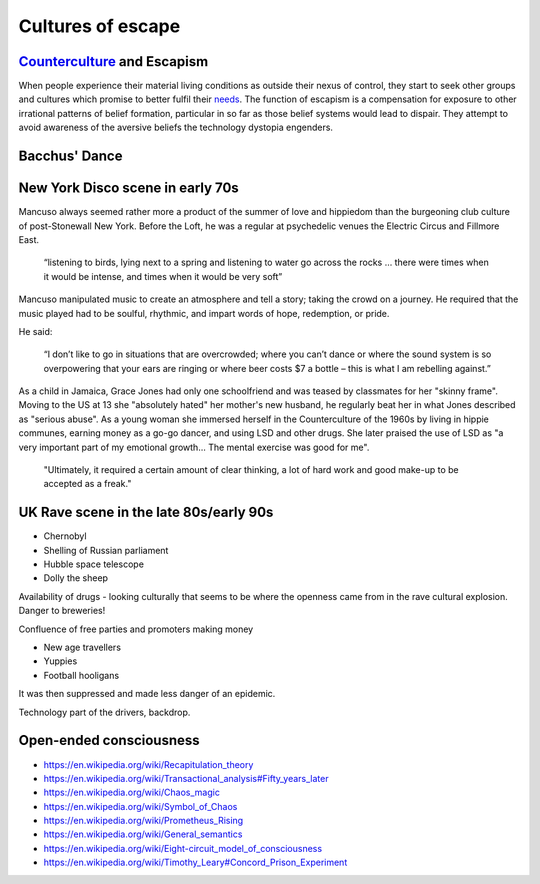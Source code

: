 ******************
Cultures of escape
******************

`Counterculture`_ and Escapism
------------------------------

When people experience their material living conditions as outside their nexus of control, they start to seek other groups and cultures which promise to better fulfil their `needs`_. The function of escapism is a compensation for exposure to other irrational patterns of belief formation, particular in so far as those belief systems would lead to dispair. They attempt to avoid awareness of the aversive beliefs the technology dystopia engenders. 


Bacchus' Dance
--------------

.. image:: /_static/bacchic.jpg

New York Disco scene in early 70s
---------------------------------

Mancuso always seemed rather more a product of the summer of love and hippiedom than the burgeoning club culture 
of post-Stonewall New York. Before the Loft, he was a regular at psychedelic venues the Electric Circus and Fillmore East.

    “listening to birds, lying next to a spring and listening to water go across the rocks … there were times when 
    it would be intense, and times when it would be very soft”

Mancuso manipulated music to create an atmosphere and tell a story; taking the crowd on a journey. He required 
that the music played had to be soulful, rhythmic, and impart words of hope, redemption, or pride.

..  youtube:: -FKHG15J0xI

He said:

    “I don’t like to go in situations that are overcrowded; where you can’t dance or where the sound system is so 
    overpowering that your ears are ringing or where beer costs $7 a bottle – this is what I am rebelling against.”

As a child in Jamaica, Grace Jones had only one schoolfriend and was teased by classmates for her "skinny frame". Moving to the
US at 13 she "absolutely hated" her mother's new husband, he regularly beat her in what Jones described as "serious abuse". As
a young woman she immersed herself in the Counterculture of the 1960s by living in hippie communes, earning money as a go-go dancer, 
and using LSD and other drugs. She later praised the use of LSD as "a very important part of my emotional growth... The mental 
exercise was good for me".

     "Ultimately, it required a certain amount of clear thinking, a lot of hard work and good make-up to be accepted as a freak."

..  youtube:: OXn4mUQIJzk?t=42

UK Rave scene in the late 80s/early 90s
---------------------------------------

* Chernobyl
* Shelling of Russian parliament
* Hubble space telescope
* Dolly the sheep

..  youtube:: 8ngaSb3TfFU

Availability of drugs - looking culturally that seems to be where the openness came from in the rave cultural explosion. Danger to breweries!

Confluence of free parties and promoters making money

* New age travellers
* Yuppies
* Football hooligans

It was then suppressed and made less danger of an epidemic. 

Technology part of the drivers, backdrop.

Open-ended consciousness
------------------------

- https://en.wikipedia.org/wiki/Recapitulation_theory
- https://en.wikipedia.org/wiki/Transactional_analysis#Fifty_years_later
- https://en.wikipedia.org/wiki/Chaos_magic
- https://en.wikipedia.org/wiki/Symbol_of_Chaos
- https://en.wikipedia.org/wiki/Prometheus_Rising
- https://en.wikipedia.org/wiki/General_semantics
- https://en.wikipedia.org/wiki/Eight-circuit_model_of_consciousness
- https://en.wikipedia.org/wiki/Timothy_Leary#Concord_Prison_Experiment



.. _needs: https://en.wikipedia.org/wiki/The_True_Believer
.. _Counterculture: https://en.wikipedia.org/wiki/Timeline_of_1960s_counterculture

.. _Gene Ray: https://rationalwiki.org/wiki/Time_Cube
